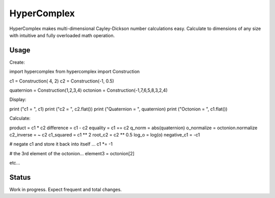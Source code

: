 HyperComplex
============

HyperComplex makes multi-dimensional Cayley-Dickson number calculations easy.
Calculate to dimensions of any size with intuitive and fully overloaded math operation.


Usage
-----

Create:

import hypercomplex
from hypercomplex import Construction

c1 = Construction( 4, 2)
c2 = Construction(-1, 0.5)

quaternion = Construction(1,2,3,4)
octonion   = Construction(-1,7,6,5,8,3,2,4)

Display:

print ("c1 = ", c1)
print ("c2 = ", c2.flat())
print ("Quaternion = ", quaternion)
print ("Octonion   = ", c1.flat())

Calculate:

product     = c1 * c2
difference  = c1 - c2
equality    = c1 == c2
q_norm      = abs(quaternion)
o_normalize = octonion.normalize
c2_inverse  = ~ c2
c1_squared  = c1 ** 2
root_c2     = c2 ** 0.5
log_o       = log(o)
negative_c1 = -c1

# negate c1 and store it back into itself ...
c1 *= -1

# the 3rd element of the octonion...
element3 = octonion[2]

etc...


Status
------

Work in progress. Expect frequent and total changes.

